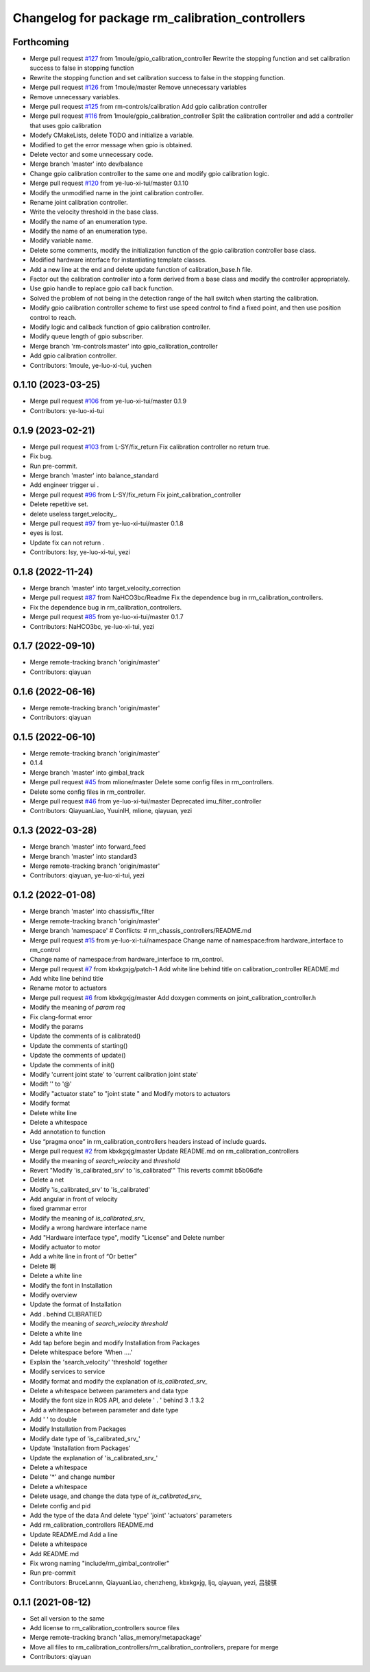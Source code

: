 ^^^^^^^^^^^^^^^^^^^^^^^^^^^^^^^^^^^^^^^^^^^^^^^^
Changelog for package rm_calibration_controllers
^^^^^^^^^^^^^^^^^^^^^^^^^^^^^^^^^^^^^^^^^^^^^^^^

Forthcoming
-----------
* Merge pull request `#127 <https://github.com/ye-luo-xi-tui/rm_controllers/issues/127>`_ from 1moule/gpio_calibration_controller
  Rewrite the stopping function and set calibration success to false in stopping function
* Rewrite the stopping function and set calibration success to false in the stopping function.
* Merge pull request `#126 <https://github.com/ye-luo-xi-tui/rm_controllers/issues/126>`_ from 1moule/master
  Remove unnecessary variables
* Remove unnecessary variables.
* Merge pull request `#125 <https://github.com/ye-luo-xi-tui/rm_controllers/issues/125>`_ from rm-controls/calibration
  Add gpio calibration controller
* Merge pull request `#116 <https://github.com/ye-luo-xi-tui/rm_controllers/issues/116>`_ from 1moule/gpio_calibration_controller
  Split the calibration controller and add a controller that uses gpio calibration
* Modefy CMakeLists, delete TODO and initialize a variable.
* Modified to get the error message when gpio is obtained.
* Delete vector and some unnecessary code.
* Merge branch 'master' into dev/balance
* Change gpio calibration controller to the same one and modify gpio calibration logic.
* Merge pull request `#120 <https://github.com/ye-luo-xi-tui/rm_controllers/issues/120>`_ from ye-luo-xi-tui/master
  0.1.10
* Modify the unmodified name in the joint calibration controller.
* Rename joint calibration controller.
* Write the velocity threshold in the base class.
* Modify the name of an enumeration type.
* Modify the name of an enumeration type.
* Modify variable name.
* Delete some comments, modify the initialization function of the gpio calibration controller base class.
* Modified hardware interface for instantiating template classes.
* Add a new line at the end and delete update function of calibration_base.h file.
* Factor out the calibration controller into a form derived from a base class and modify the controller appropriately.
* Use gpio handle to replace gpio call back function.
* Solved the problem of not being in the detection range of the hall switch when starting the calibration.
* Modify gpio calibration controller scheme to first use speed control to find a fixed point, and then use position control to reach.
* Modify logic and callback function of gpio calibration controller.
* Modify queue length of gpio subscriber.
* Merge branch 'rm-controls:master' into gpio_calibration_controller
* Add gpio calibration controller.
* Contributors: 1moule, ye-luo-xi-tui, yuchen

0.1.10 (2023-03-25)
-------------------
* Merge pull request `#106 <https://github.com/ye-luo-xi-tui/rm_controllers/issues/106>`_ from ye-luo-xi-tui/master
  0.1.9
* Contributors: ye-luo-xi-tui

0.1.9 (2023-02-21)
------------------
* Merge pull request `#103 <https://github.com/ye-luo-xi-tui/rm_controllers/issues/103>`_ from L-SY/fix_return
  Fix calibration controller no return true.
* Fix bug.
* Run pre-commit.
* Merge branch 'master' into balance_standard
* Add engineer trigger ui .
* Merge pull request `#96 <https://github.com/ye-luo-xi-tui/rm_controllers/issues/96>`_ from L-SY/fix_return
  Fix joint_calibration_controller
* Delete repetitive set.
* delete useless target_velocity\_.
* Merge pull request `#97 <https://github.com/ye-luo-xi-tui/rm_controllers/issues/97>`_ from ye-luo-xi-tui/master
  0.1.8
* eyes is lost.
* Update fix can not return .
* Contributors: lsy, ye-luo-xi-tui, yezi

0.1.8 (2022-11-24)
------------------
* Merge branch 'master' into target_velocity_correction
* Merge pull request `#87 <https://github.com/ye-luo-xi-tui/rm_controllers/issues/87>`_ from NaHCO3bc/Readme
  Fix the dependence bug in rm_calibration_controllers.
* Fix the dependence bug in rm_calibration_controllers.
* Merge pull request `#85 <https://github.com/ye-luo-xi-tui/rm_controllers/issues/85>`_ from ye-luo-xi-tui/master
  0.1.7
* Contributors: NaHCO3bc, ye-luo-xi-tui, yezi

0.1.7 (2022-09-10)
------------------
* Merge remote-tracking branch 'origin/master'
* Contributors: qiayuan

0.1.6 (2022-06-16)
------------------
* Merge remote-tracking branch 'origin/master'
* Contributors: qiayuan

0.1.5 (2022-06-10)
------------------
* Merge remote-tracking branch 'origin/master'
* 0.1.4
* Merge branch 'master' into gimbal_track
* Merge pull request `#45 <https://github.com/ye-luo-xi-tui/rm_controllers/issues/45>`_ from mlione/master
  Delete some config files in rm_controllers.
* Delete some config files in rm_controller.
* Merge pull request `#46 <https://github.com/ye-luo-xi-tui/rm_controllers/issues/46>`_ from ye-luo-xi-tui/master
  Deprecated imu_filter_controller
* Contributors: QiayuanLiao, YuuinIH, mlione, qiayuan, yezi

0.1.3 (2022-03-28)
------------------
* Merge branch 'master' into forward_feed
* Merge branch 'master' into standard3
* Merge remote-tracking branch 'origin/master'
* Contributors: qiayuan, ye-luo-xi-tui, yezi

0.1.2 (2022-01-08)
------------------
* Merge branch 'master' into chassis/fix_filter
* Merge remote-tracking branch 'origin/master'
* Merge branch 'namespace'
  # Conflicts:
  #	rm_chassis_controllers/README.md
* Merge pull request `#15 <https://github.com/rm-controls/rm_controllers/issues/15>`_ from ye-luo-xi-tui/namespace
  Change name of namespace:from hardware_interface to rm_control
* Change name of namespace:from hardware_interface to rm_control.
* Merge pull request `#7 <https://github.com/rm-controls/rm_controllers/issues/7>`_ from kbxkgxjg/patch-1
  Add white line behind title on calibration_controller  README.md
* Add white line behind title
* Rename motor to actuators
* Merge pull request `#6 <https://github.com/rm-controls/rm_controllers/issues/6>`_ from kbxkgxjg/master
  Add doxygen comments on joint_calibration_controller.h
* Modify the meaning of `param req`
* Fix clang-format error
* Modify the params
* Update the comments of is calibrated()
* Update the comments of starting()
* Update the comments of update()
* Update the comments of init()
* Modify 'current joint state' to 'current calibration joint state'
* Modift '\' to '@'
* Modify "actuator state" to "joint state " and Modify motors to actuators
* Modify format
* Delete white line
* Delete a whitespace
* Add annotation to function
* Use “pragma once” in rm_calibration_controllers headers instead of include guards.
* Merge pull request `#2 <https://github.com/rm-controls/rm_controllers/issues/2>`_ from kbxkgxjg/master
  Update README.md on rm_calibration_controllers
* Modify the meaning of `search_velocity` and `threshold`
* Revert "Modify 'is_calibrated_srv' to 'is_calibrated'"
  This reverts commit b5b06dfe
* Delete a net
* Modify 'is_calibrated_srv' to 'is_calibrated'
* Add angular in front of velocity
* fixed grammar error
* Modify the meaning of `is_calibrated_srv\_`
* Modify a wrong hardware interface name
* Add "Hardware interface type", modify "License" and Delete number
* Modify actuator to motor
* Add a white line in front of  “Or better”
* Delete 啊
* Delete a white line
* Modify the font in Installation
* Modify overview
* Update the format of Installation
* Add . behind CLIBRATIED
* Modify the meaning of `search_velocity` `threshold`
* Delete a white line
* Add tap before begin and modify Installation from Packages
* Delete whitespace before 'When ....'
* Explain the 'search_velocity' 'threshold' together
* Modify services to service
* Modify format and modify the explanation of `is_calibrated_srv\_`
* Delete a whitespace between parameters and data type
* Modify the font size in ROS API, and  delete ' . ' behind 3 .1 3.2
* Add a whitespace between parameter and date type
* Add '  ' to double
* Modify Installation from Packages
* Modify date type of 'is_calibrated_srv\_'
* Update 'Installation from Packages'
* Update the explanation of 'is_calibrated_srv\_'
* Delete a whitespace
* Delete '*' and change number
* Delete a whitespace
* Delete usage, and change the data type of `is_calibrated_srv\_`
* Delete config and pid
* Add the type of the data And delete 'type' 'joint' 'actuators' parameters
* Add rm_calibration_controllers README.md
* Update README.md
  Add a line
* Delete a whitespace
* Add README.md
* Fix wrong naming "include/rm_gimbal_controller"
* Run pre-commit
* Contributors: BruceLannn, QiayuanLiao, chenzheng, kbxkgxjg, ljq, qiayuan, yezi, 吕骏骐

0.1.1 (2021-08-12)
------------------
* Set all version to the same
* Add license to rm_calibration_controllers source files
* Merge remote-tracking branch 'alias_memory/metapackage'
* Move all files to rm_calibration_controllers/rm_calibration_controllers, prepare for merge
* Contributors: qiayuan
